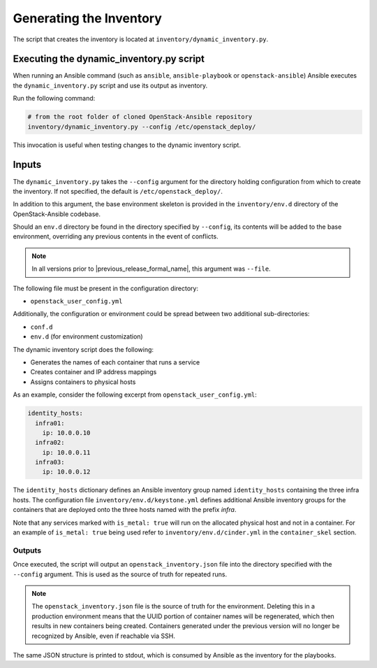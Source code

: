 Generating the Inventory
========================

The script that creates the inventory is located at
``inventory/dynamic_inventory.py``.

Executing the dynamic_inventory.py script
~~~~~~~~~~~~~~~~~~~~~~~~~~~~~~~~~~~~~~~~~

When running an Ansible command (such as ``ansible``, ``ansible-playbook`` or
``openstack-ansible``) Ansible executes the ``dynamic_inventory.py`` script
and use its output as inventory.

Run the following command:

.. code-block:: bash

    # from the root folder of cloned OpenStack-Ansible repository
    inventory/dynamic_inventory.py --config /etc/openstack_deploy/

This invocation is useful when testing changes to the dynamic inventory script.

Inputs
~~~~~~

The ``dynamic_inventory.py`` takes the ``--config`` argument for the directory
holding configuration from which to create the inventory. If not specified,
the default is ``/etc/openstack_deploy/``.

In addition to this argument, the base environment skeleton is provided in the
``inventory/env.d`` directory of the OpenStack-Ansible codebase.

Should an ``env.d`` directory be found in the directory specified by
``--config``, its contents will be added to the base environment, overriding
any previous contents in the event of conflicts.

.. note::

   In all versions prior to |previous_release_formal_name|, this argument was ``--file``.

The following file must be present in the configuration directory:

* ``openstack_user_config.yml``

Additionally, the configuration or environment could be spread between two
additional sub-directories:

* ``conf.d``
* ``env.d`` (for environment customization)

The dynamic inventory script does the following:

* Generates the names of each container that runs a service
* Creates container and IP address mappings
* Assigns containers to physical hosts

As an example, consider the following excerpt from
``openstack_user_config.yml``:

.. code-block :: yaml

    identity_hosts:
      infra01:
        ip: 10.0.0.10
      infra02:
        ip: 10.0.0.11
      infra03:
        ip: 10.0.0.12

The ``identity_hosts`` dictionary defines an Ansible inventory group named
``identity_hosts`` containing the three infra hosts. The configuration file
``inventory/env.d/keystone.yml`` defines additional Ansible
inventory groups for the containers that are deployed onto the three hosts
named with the prefix *infra*.

Note that any services marked with ``is_metal: true`` will run on the allocated
physical host and not in a container. For an example of ``is_metal: true``
being used refer to ``inventory/env.d/cinder.yml`` in the
``container_skel`` section.

Outputs
^^^^^^^

Once executed, the script will output an ``openstack_inventory.json`` file into
the directory specified with the ``--config`` argument. This is used as the
source of truth for repeated runs.

.. note::
    The ``openstack_inventory.json`` file is the source of truth for the
    environment. Deleting this in a production environment means that the UUID
    portion of container names will be regenerated, which then results in new
    containers being created. Containers generated under the previous version
    will no longer be recognized by Ansible, even if reachable via SSH.

The same JSON structure is printed to stdout, which is consumed by Ansible as
the inventory for the playbooks.
